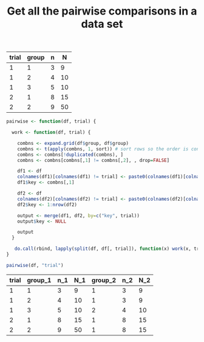 #+HTML_HEAD: <link rel="stylesheet" type="text/css" href="../theme.css">

#+NAME: add-bars
#+BEGIN_SRC emacs-lisp :exports none :results output
  (load-file "../bars.el")
#+END_SRC
#+CALL: add-bars()

#+OPTIONS: ^:nil

#+TITLE: Get all the pairwise comparisons in a data set

#+NAME: data
| trial | group | n |  N |
|-------+-------+---+----|
|     1 |     1 | 3 |  9 |
|     1 |     2 | 4 | 10 |
|     1 |     3 | 5 | 10 |
|     2 |     1 | 8 | 15 |
|     2 |     2 | 9 | 50 |

#+BEGIN_SRC R :var df=data :colnames yes :exports both
  pairwise <- function(df, trial) {

    work <- function(df, trial) {

      combns <- expand.grid(df$group, df$group)
      combns <- t(apply(combns, 1, sort)) # sort rows so the order is consistent
      combns <- combns[!duplicated(combns), ]
      combns <- combns[combns[,1] != combns[,2], , drop=FALSE]

      df1 <- df
      colnames(df1)[colnames(df1) != trial] <- paste0(colnames(df1)[colnames(df1) != trial], "_1")
      df1$key <- combns[,1]

      df2 <- df
      colnames(df2)[colnames(df2) != trial] <- paste0(colnames(df2)[colnames(df2) != trial], "_2")
      df2$key <- 1:nrow(df2)

      output <- merge(df1, df2, by=c("key", trial))
      output$key <- NULL

      output
    }

     do.call(rbind, lapply(split(df, df[, trial]), function(x) work(x, trial)))
  }

  pairwise(df, "trial")
#+END_SRC

#+RESULTS:
| trial | group_1 | n_1 | N_1 | group_2 | n_2 | N_2 |
|-------+--------+----+----+--------+----+----|
|     1 |      1 |  3 |  9 |      1 |  3 |  9 |
|     1 |      2 |  4 | 10 |      1 |  3 |  9 |
|     1 |      3 |  5 | 10 |      2 |  4 | 10 |
|     2 |      1 |  8 | 15 |      1 |  8 | 15 |
|     2 |      2 |  9 | 50 |      1 |  8 | 15 |
